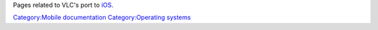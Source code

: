 .. raw:: mediawiki

   {{lowercase}}

Pages related to VLC's port to `iOS <Documentation:iOS>`__.

`Category:Mobile documentation <Category:Mobile_documentation>`__ `Category:Operating systems <Category:Operating_systems>`__
